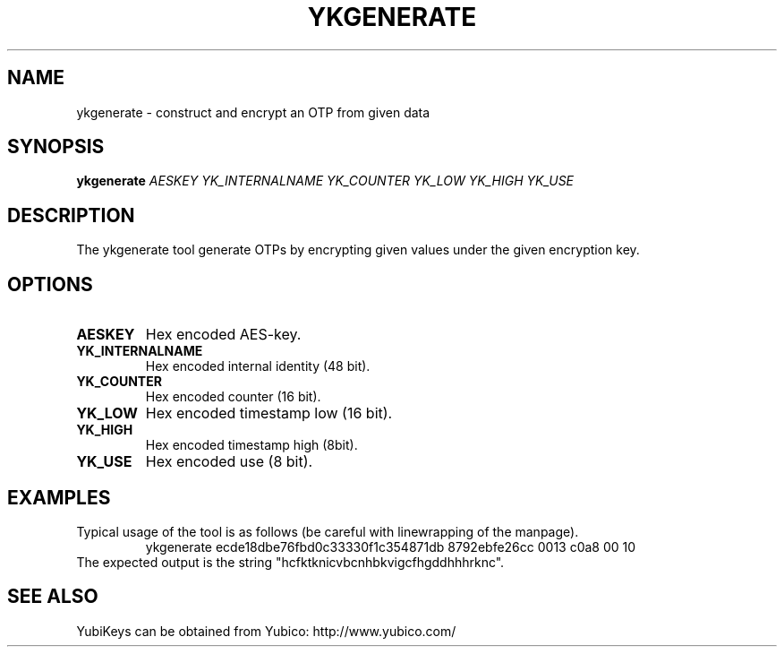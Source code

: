 .\" Copyright (c) 2013 Yubico AB
.\" All rights reserved.
.\"
.\" Redistribution and use in source and binary forms, with or without
.\" modification, are permitted provided that the following conditions are
.\" met:
.\"
.\"   * Redistributions of source code must retain the above copyright
.\"      notice, this list of conditions and the following disclaimer.
.\"
.\"   * Redistributions in binary form must reproduce the above
.\"      copyright notice, this list of conditions and the following
.\"      disclaimer in the documentation and/or other materials provided
.\"      with the distribution.
.\"
.\" THIS SOFTWARE IS PROVIDED BY THE COPYRIGHT HOLDERS AND CONTRIBUTORS
.\" "AS IS" AND ANY EXPRESS OR IMPLIED WARRANTIES, INCLUDING, BUT NOT
.\" LIMITED TO, THE IMPLIED WARRANTIES OF MERCHANTABILITY AND FITNESS FOR
.\" A PARTICULAR PURPOSE ARE DISCLAIMED. IN NO EVENT SHALL THE COPYRIGHT
.\" OWNER OR CONTRIBUTORS BE LIABLE FOR ANY DIRECT, INDIRECT, INCIDENTAL,
.\" SPECIAL, EXEMPLARY, OR CONSEQUENTIAL DAMAGES (INCLUDING, BUT NOT
.\" LIMITED TO, PROCUREMENT OF SUBSTITUTE GOODS OR SERVICES; LOSS OF USE,
.\" DATA, OR PROFITS; OR BUSINESS INTERRUPTION) HOWEVER CAUSED AND ON ANY
.\" THEORY OF LIABILITY, WHETHER IN CONTRACT, STRICT LIABILITY, OR TORT
.\" (INCLUDING NEGLIGENCE OR OTHERWISE) ARISING IN ANY WAY OUT OF THE USE
.\" OF THIS SOFTWARE, EVEN IF ADVISED OF THE POSSIBILITY OF SUCH DAMAGE.
.TH YKGENERATE 1 "October 2013" yubico\-c "User Commands"
.SH NAME
ykgenerate \- construct and encrypt an OTP from given data
.SH SYNOPSIS
.B ykgenerate
\fIAESKEY YK_INTERNALNAME YK_COUNTER YK_LOW YK_HIGH YK_USE\fR
.SH DESCRIPTION
.PP
The ykgenerate tool generate OTPs by encrypting given values under the
given encryption key.
.SH OPTIONS
.TP
\fBAESKEY\fR
Hex encoded AES\-key.
.TP
\fBYK_INTERNALNAME\fR
Hex encoded internal identity (48 bit).
.TP
\fBYK_COUNTER\fR
Hex encoded counter (16 bit).
.TP
\fBYK_LOW\fR
Hex encoded timestamp low (16 bit).
.TP
\fBYK_HIGH\fR
Hex encoded timestamp high (8bit).
.TP
\fBYK_USE\fR
Hex encoded use (8 bit).
.SH EXAMPLES
Typical usage of the tool is as follows (be careful with linewrapping
of the manpage).
.RS
ykgenerate ecde18dbe76fbd0c33330f1c354871db 8792ebfe26cc 0013 c0a8 00 10
.RE
The expected output is the string "hcfktknicvbcnhbkvigcfhgddhhhrknc".
.SH "SEE ALSO"
YubiKeys can be obtained from Yubico: http://www.yubico.com/
